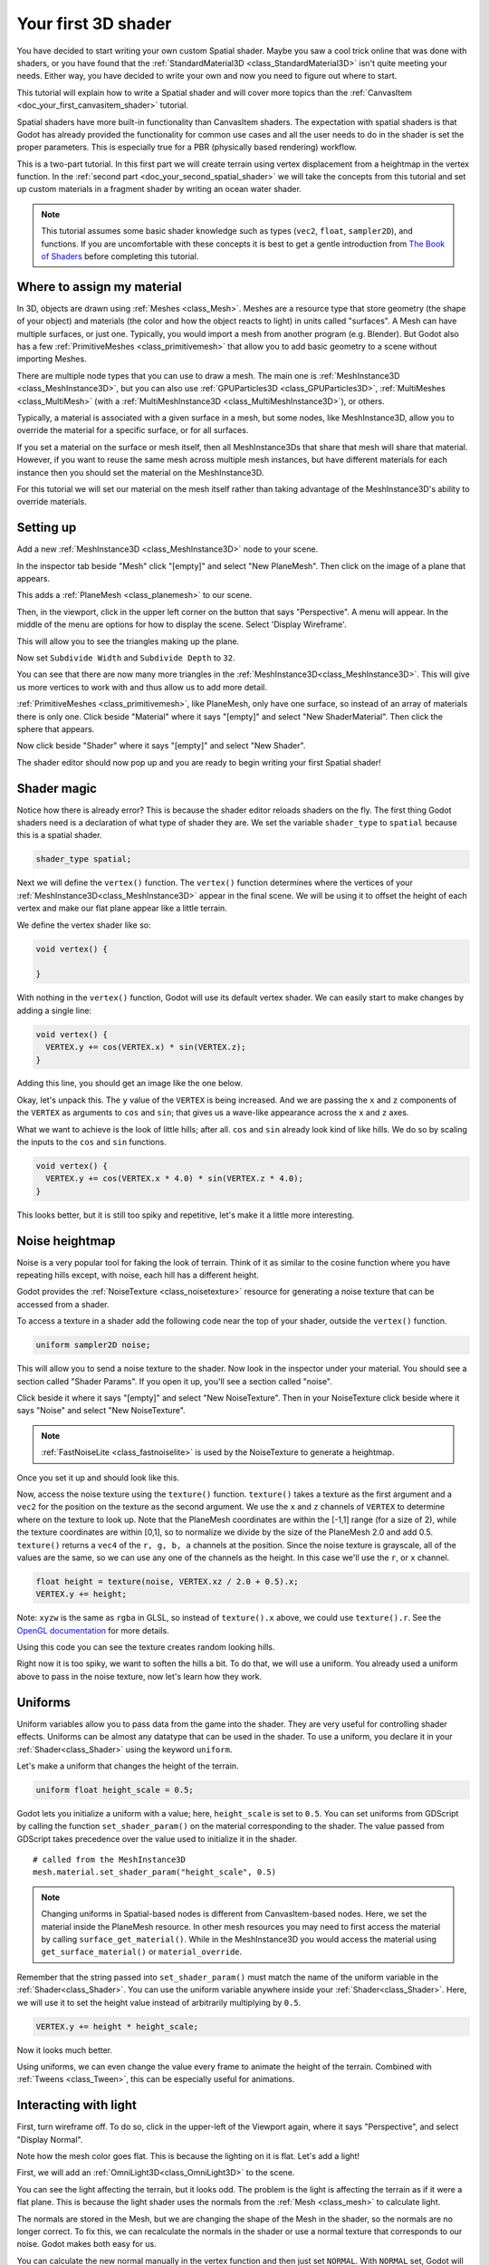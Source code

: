 .. _doc_your_first_spatial_shader:

Your first 3D shader
====================

You have decided to start writing your own custom Spatial shader. Maybe you saw
a cool trick online that was done with shaders, or you have found that the
:ref:`StandardMaterial3D <class_StandardMaterial3D>` isn't quite meeting your
needs. Either way, you have decided to write your own and now you need to figure
out where to start.

This tutorial will explain how to write a Spatial shader and will cover more
topics than the :ref:`CanvasItem <doc_your_first_canvasitem_shader>` tutorial.

Spatial shaders have more built-in functionality than CanvasItem shaders. The
expectation with spatial shaders is that Godot has already provided the
functionality for common use cases and all the user needs to do in the shader is
set the proper parameters. This is especially true for a PBR (physically based
rendering) workflow.

This is a two-part tutorial. In this first part we will create terrain using
vertex displacement from a heightmap in the
vertex function. In the :ref:`second part <doc_your_second_spatial_shader>` we
will take the concepts from this tutorial and set up
custom materials in a fragment shader by writing an ocean water shader.

.. note:: This tutorial assumes some basic shader knowledge such as types
          (``vec2``, ``float``, ``sampler2D``), and functions. If you are
          uncomfortable with these concepts it is best to get a gentle
          introduction from `The Book of Shaders
          <https://thebookofshaders.com>`_ before completing this tutorial.

Where to assign my material
---------------------------

In 3D, objects are drawn using :ref:`Meshes <class_Mesh>`. Meshes are a resource
type that store geometry (the shape of your object) and materials (the color and
how the object reacts to light) in units called "surfaces". A Mesh can have
multiple surfaces, or just one. Typically, you would import a mesh from another
program (e.g. Blender). But Godot also has a few :ref:`PrimitiveMeshes
<class_primitivemesh>` that allow you to add basic geometry to a scene without
importing Meshes.

There are multiple node types that you can use to draw a mesh. The main one is
:ref:`MeshInstance3D <class_MeshInstance3D>`, but you can also use :ref:`GPUParticles3D
<class_GPUParticles3D>`, :ref:`MultiMeshes <class_MultiMesh>` (with a
:ref:`MultiMeshInstance3D <class_MultiMeshInstance3D>`), or others.

Typically, a material is associated with a given surface in a mesh, but some
nodes, like MeshInstance3D, allow you to override the material for a specific
surface, or for all surfaces.

If you set a material on the surface or mesh itself, then all MeshInstance3Ds that
share that mesh will share that material. However, if you want to reuse the same
mesh across multiple mesh instances, but have different materials for each
instance then you should set the material on the MeshInstance3D.

For this tutorial we will set our material on the mesh itself rather than taking
advantage of the MeshInstance3D's ability to override materials.

Setting up
----------

Add a new :ref:`MeshInstance3D <class_MeshInstance3D>` node to your scene.

In the inspector tab beside "Mesh" click "[empty]" and select "New PlaneMesh".
Then click on the image of a plane that appears.

This adds a :ref:`PlaneMesh <class_planemesh>` to our scene.

Then, in the viewport, click in the upper left corner on the button that says
"Perspective". A menu will appear. In the middle of the menu are options for how
to display the scene. Select 'Display Wireframe'.

This will allow you to see the triangles making up the plane.

.. image:: img/plane.png

Now set ``Subdivide Width`` and ``Subdivide Depth`` to ``32``.

.. image:: img/plane-sub-set.png

You can see that there are now many more triangles in the
:ref:`MeshInstance3D<class_MeshInstance3D>`. This will give us more vertices to work with
and thus allow us to add more detail.

.. image:: img/plane-sub.png

:ref:`PrimitiveMeshes <class_primitivemesh>`, like PlaneMesh, only have one
surface, so instead of an array of materials there is only one. Click
beside "Material" where it says "[empty]" and select "New ShaderMaterial".
Then click the sphere that appears.

Now click beside "Shader" where it says "[empty]" and select "New Shader".

The shader editor should now pop up and you are ready to begin writing your
first Spatial shader!

Shader magic
------------

.. image:: img/shader-error.png

Notice how there is already error? This is because the shader editor reloads
shaders on the fly. The first thing Godot shaders need is a declaration of what
type of shader they are. We set the variable ``shader_type`` to ``spatial``
because this is a spatial shader.

.. code-block:: glsl

  shader_type spatial;

Next we will define the ``vertex()`` function. The ``vertex()`` function
determines where the vertices of your :ref:`MeshInstance3D<class_MeshInstance3D>` appear in
the final scene. We will be using it to offset the height of each vertex and
make our flat plane appear like a little terrain.

We define the vertex shader like so:

.. code-block:: glsl

  void vertex() {

  }

With nothing in the ``vertex()`` function, Godot will use its default vertex
shader. We can easily start to make changes by adding a single line:

.. code-block:: glsl

  void vertex() {
    VERTEX.y += cos(VERTEX.x) * sin(VERTEX.z);
  }

Adding this line, you should get an image like the one below.

.. image:: img/cos.png

Okay, let's unpack this. The ``y`` value of the ``VERTEX`` is being increased.
And we are passing the ``x`` and ``z`` components of the ``VERTEX`` as arguments
to ``cos`` and ``sin``; that gives us a wave-like appearance across the ``x``
and ``z`` axes.

What we want to achieve is the look of little hills; after all. ``cos`` and
``sin`` already look kind of like hills. We do so by scaling the inputs to the
``cos`` and ``sin`` functions.

.. code-block:: glsl

  void vertex() {
    VERTEX.y += cos(VERTEX.x * 4.0) * sin(VERTEX.z * 4.0);
  }

.. image:: img/cos4.png

This looks better, but it is still too spiky and repetitive, let's make it a
little more interesting.

Noise heightmap
---------------

Noise is a very popular tool for faking the look of terrain. Think of it as
similar to the cosine function where you have repeating hills except, with
noise, each hill has a different height.

Godot provides the :ref:`NoiseTexture <class_noisetexture>` resource for
generating a noise texture that can be accessed from a shader.

To access a texture in a shader add the following code near the top of your
shader, outside the ``vertex()`` function.

.. code-block:: glsl

  uniform sampler2D noise;

This will allow you to send a noise texture to the shader. Now look in the
inspector under your material. You should see a section called "Shader Params".
If you open it up, you'll see a section called "noise".

Click beside it where it says "[empty]" and select "New NoiseTexture". Then in
your NoiseTexture click beside where it says "Noise" and select "New
NoiseTexture".

.. note:: :ref:`FastNoiseLite <class_fastnoiselite>` is used by the NoiseTexture to
          generate a heightmap.

Once you set it up and should look like this.

.. image:: img/noise-set.png

Now, access the noise texture using the ``texture()`` function. ``texture()``
takes a texture as the first argument and a ``vec2`` for the position on the
texture as the second argument. We use the ``x`` and ``z`` channels of
``VERTEX`` to determine where on the texture to look up. Note that the PlaneMesh
coordinates are within the [-1,1] range (for a size of 2), while the texture
coordinates are within [0,1], so to normalize we divide by the size of the
PlaneMesh 2.0 and add 0.5. ``texture()`` returns a ``vec4`` of the ``r, g, b,
a`` channels at the position. Since the noise texture is grayscale, all of the
values are the same, so we can use any one of the channels as the height. In
this case we'll use the ``r``, or ``x`` channel.

.. code-block:: glsl

  float height = texture(noise, VERTEX.xz / 2.0 + 0.5).x;
  VERTEX.y += height;

Note: ``xyzw`` is the same as ``rgba`` in GLSL, so instead of ``texture().x``
above, we could use ``texture().r``. See the `OpenGL documentation
<https://www.khronos.org/opengl/wiki/Data_Type_(GLSL)#Vectors>`_ for more
details.

Using this code you can see the texture creates random looking hills.

.. image:: img/noise.png

Right now it is too spiky, we want to soften the hills a bit. To do that, we
will use a uniform. You already used a uniform above to pass in the noise
texture, now let's learn how they work.

Uniforms
--------

Uniform variables allow you to pass data from the game into the shader. They are
very useful for controlling shader effects. Uniforms can be almost any datatype
that can be used in the shader. To use a uniform, you declare it in your
:ref:`Shader<class_Shader>` using the keyword ``uniform``.

Let's make a uniform that changes the height of the terrain.

.. code-block:: glsl

  uniform float height_scale = 0.5;


Godot lets you initialize a uniform with a value; here, ``height_scale`` is set
to ``0.5``. You can set uniforms from GDScript by calling the function
``set_shader_param()`` on the material corresponding to the shader. The value
passed from GDScript takes precedence over the value used to initialize it in
the shader.

::

  # called from the MeshInstance3D
  mesh.material.set_shader_param("height_scale", 0.5)

.. note:: Changing uniforms in Spatial-based nodes is different from
          CanvasItem-based nodes. Here, we set the material inside the PlaneMesh
          resource. In other mesh resources you may need to first access the
          material by calling ``surface_get_material()``. While in the
          MeshInstance3D you would access the material using
          ``get_surface_material()`` or ``material_override``.

Remember that the string passed into ``set_shader_param()`` must match the name
of the uniform variable in the :ref:`Shader<class_Shader>`. You can use the
uniform variable anywhere inside your :ref:`Shader<class_Shader>`. Here, we will
use it to set the height value instead of arbitrarily multiplying by ``0.5``.

.. code-block:: glsl

  VERTEX.y += height * height_scale;

Now it looks much better.

.. image:: img/noise-low.png

Using uniforms, we can even change the value every frame to animate the height
of the terrain. Combined with :ref:`Tweens <class_Tween>`, this can be
especially useful for animations.

Interacting with light
----------------------

First, turn wireframe off. To do so, click in the upper-left of the Viewport
again, where it says "Perspective", and select "Display Normal".

.. image:: img/normal.png

Note how the mesh color goes flat. This is because the lighting on it is flat.
Let's add a light!

First, we will add an :ref:`OmniLight3D<class_OmniLight3D>` to the scene.

.. image:: img/light.png

You can see the light affecting the terrain, but it looks odd. The problem is
the light is affecting the terrain as if it were a flat plane. This is because
the light shader uses the normals from the :ref:`Mesh <class_mesh>` to calculate
light.

The normals are stored in the Mesh, but we are changing the shape of the Mesh in
the shader, so the normals are no longer correct. To fix this, we can
recalculate the normals in the shader or use a normal texture that corresponds
to our noise. Godot makes both easy for us.

You can calculate the new normal manually in the vertex function and then just
set ``NORMAL``. With ``NORMAL`` set, Godot will do all the difficult lighting
calculations for us. We will cover this method in the next part of this
tutorial, for now we will read normals from a texture.

Instead we will rely on the NoiseTexture again to calculate normals for us. We
do that by passing in a second noise texture.

.. code-block:: glsl

  uniform sampler2D normalmap;

Set this second uniform texture to another NoiseTexture with another
FastNoiseLite. But this time, check **As Normalmap**.

.. image:: img/normal-set.png

Now, because this is a normalmap and not a per-vertex normal, we are going to
assign it in the ``fragment()`` function. The ``fragment()`` function will be
explained in more detail in the next part of this tutorial.

.. code-block:: glsl

  void fragment() {
  }

When we have normals that correspond to a specific vertex we set ``NORMAL``, but
if you have a normalmap that comes from a texture, set the normal using
``NORMAL_MAP``. This way Godot will handle the wrapping the texture around the
mesh automatically.

Lastly, in order to ensure that we are reading from the same places on the noise
texture and the normalmap texture, we are going to pass the ``VERTEX.xz``
position from the ``vertex()`` function to the ``fragment()`` function. We do
that with varyings.

Above the ``vertex()`` define a ``vec2`` called ``tex_position``. And inside the
``vertex()`` function assign ``VERTEX.xz`` to ``tex_position``.

.. code-block:: glsl

  varying vec2 tex_position;

  void vertex() {
    ...
    tex_position = VERTEX.xz / 2.0 + 0.5;
    float height = texture(noise, tex_position).x;
    ...
  }

And now we can access ``tex_position`` from the ``fragment()`` function.

.. code-block:: glsl

  void fragment() {
    NORMAL_MAP = texture(normalmap, tex_position).xyz;
  }

With the normals in place the light now reacts to the height of the mesh
dynamically.

.. image:: img/normalmap.png

We can even drag the light around and the lighting will update automatically.

.. image:: img/normalmap2.png

Here is the full code for this tutorial. You can see it is not very long as
Godot handles most of the difficult stuff for you.

.. code-block:: glsl

  shader_type spatial;

  uniform float height_scale = 0.5;
  uniform sampler2D noise;
  uniform sampler2D normalmap;

  varying vec2 tex_position;

  void vertex() {
    tex_position = VERTEX.xz / 2.0 + 0.5;
    float height = texture(noise, tex_position).x;
    VERTEX.y += height * height_scale;
  }

  void fragment() {
    NORMAL_MAP = texture(normalmap, tex_position).xyz;
  }

That is everything for this part. Hopefully, you now understand the basics of
vertex shaders in Godot. In the next part of this tutorial we will write a
fragment function to accompany this vertex function and we will cover a more
advanced technique to turn this terrain into an ocean of moving waves.
